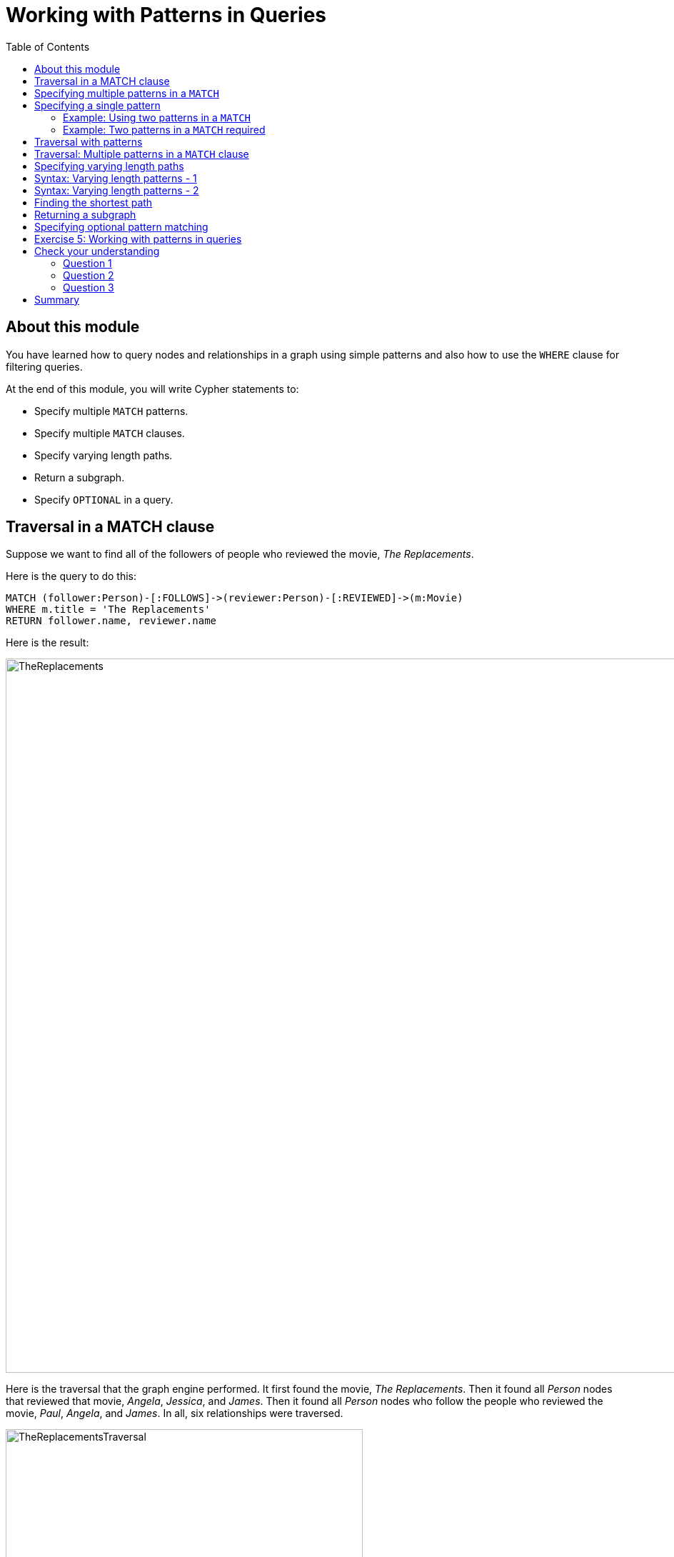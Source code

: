 = Working with Patterns in Queries
:slug: 05-working-with-patterns-in-queries
:doctype: book
:toc: left
:toclevels: 4
:imagesdir: ../images
:page-slug: {slug}
:page-layout: training
:page-quiz:
:page-module-duration-minutes: 30

== About this module

[.notes]
--
You have learned how to query nodes and relationships in a graph using simple patterns and also how to use the `WHERE` clause for filtering queries.
--

At the end of this module, you will write Cypher statements to:
[square]
* Specify multiple `MATCH` patterns.
* Specify multiple `MATCH` clauses.
* Specify varying length paths.
* Return a subgraph.
* Specify `OPTIONAL` in a query.

== Traversal in a MATCH clause

[.statement]
Suppose we want to find all of the followers of people who reviewed the movie, _The Replacements_.

ifndef::env-slides[]
Here is the query to do this:
endif::[]

[source,Cypher,role=noplay]
----
MATCH (follower:Person)-[:FOLLOWS]->(reviewer:Person)-[:REVIEWED]->(m:Movie)
WHERE m.title = 'The Replacements'
RETURN follower.name, reviewer.name
----

ifndef::env-slides[]
Here is the result:
endif::[]

[.is-half.right-column]
--
image::TheReplacements.png[TheReplacements,width=1000,align=center]
--

[.notes]
--
Here is the traversal that the graph engine performed.
It first found the movie, _The Replacements_.
Then it found all _Person_ nodes that reviewed that movie, _Angela_, _Jessica_, and _James_.
Then it found all _Person_ nodes who follow the people who reviewed the movie, _Paul_, _Angela_, and _James_.
In all, six relationships were traversed.
--

[.is-half.left-column]
--
image::TheReplacementsTraversal.png[TheReplacementsTraversal,width=500,align=center]
--

== Specifying multiple patterns in a `MATCH`

[.notes]
--
Up until now, you have specified a single `MATCH` pattern in a query with filtering in a `WHERE` clause.
You can specify multiple patterns in a `MATCH` clause.

Suppose we want to write queries that focus on movies released in the year _2000_.
Here are the nodes and relationships for these movies:
--

image::Movies2000.png[Movies2000,width=700,align=center]

[.notes]
--
This `MATCH` clause includes a pattern  specified by two paths separated by a comma:
--

[.is-half.left-column]
--
[source,Cypher,role=noplay]
----
MATCH (a:Person)-[:ACTED_IN]->(m:Movie), 
      (m)<-[:DIRECTED]-(d:Person)
WHERE m.released = 2000
RETURN a.name, m.title, d.name
----
--

[.notes]
--
It returns a _Person_ nodes for people who acted in these three movies and using that same movie node,_m_  it retrieves the _Person_ node who is the director for that movie, _m_.
--

ifndef::env-slides[]
Here is the result of executing this query:
endif::[]

[.is-half.right-column]
--
image::Movies2000ActorsDirectors.png[Movies2000ActorsDirectors,width=300,align=center]
--

[.notes]
--
It returns 15 rows, one for each actor with the associated movie title and name of the director for that particular movie.
When multiple patterns are specified in a `MATCH` clause, no relationship is traversed more than one time.
--

== Specifying a single pattern

However, a better way to write this same query would be:

[source,Cypher,role=noplay]
----
MATCH (a:Person)-[:ACTED_IN]->(m:Movie)<-[:DIRECTED]-(d:Person)
WHERE m.released = 2000
RETURN a.name, m.title, d.name
----

[.notes]
--
There are, however, some queries where you will need to specify two or more patterns. 
Multiple patterns are used when a query is complex and cannot be satisfied with a single pattern. 
This is useful when you are looking for a specific node in the graph and want to connect it to a different node. 
You will learn about creating nodes and relationships later in this training. 
--

=== Example: Using two patterns in a `MATCH`

[.notes]
--
Here are some examples of specifying two paths in a `MATCH` clause.

In the first example, we want the actors that worked with _Keanu Reeves_ to meet _Hugo Weaving_, who has worked with _Keanu Reeves_. 
Here we retrieve the actors who acted in the same movies as _Keanu Reeves_, but not when _Hugo Weaving_ acted in the same movie. 
To do this, we specify two paths for the `MATCH`:
--


[source,Cypher,role=noplay]
----
MATCH (keanu:Person)-[:ACTED_IN]->(movie:Movie)<-[:ACTED_IN]-(n:Person),
     (hugo:Person)
WHERE keanu.name='Keanu Reeves' AND
      hugo.name='Hugo Weaving'
AND NOT (hugo)-[:ACTED_IN]->(movie)
RETURN n.name
----


[.notes]
--
When you perform this type of query, you may see a warning in the query edit pane stating that the pattern represents a cartesian product and may require a lot of resources to perform the query. 
You only perform these types of queries if you know the data well and the implications of doing the query.

If you click the warning symbol in the top left corner, it produces an explanation result pane.
--

[.is-half.left-column]
--
image::CartesianProductWarning.png[CartesianProductWarning,width=500,align=center]
--

ifndef::env-slides[]
Here is the result of executing this query:
endif::[]

[.is-half.right-column]
--
image::KeanuFriendsForHugo.png[KeanuFriendsForHugo,width=500,align=center]
--

[.notes]
--
The actors _Laurence Fishburne_, _Carrie-Anne Moss_, _Emil Eifrem_ (and of course _Hugo Weaving_ and _Keanu Reeves_) do not appear in the results list, because these actors were in the same movie (_The Matrix_) as _Huge Weaving_ and _Keanu Reeves_.
--

=== Example: Two patterns in a `MATCH` required

[.notes]
--
Here is another example where two patterns are necessary.

Suppose we want to retrieve the movies that _Meg Ryan_ acted in and their respective directors, as well as the other actors that acted in these movies. 
Here is the query to do this:
--

[source,Cypher,role=noplay]
----
MATCH (meg:Person)-[:ACTED_IN]->(m:Movie)<-[:DIRECTED]-(d:Person),
      (other:Person)-[:ACTED_IN]->(m)
WHERE meg.name = 'Meg Ryan'
RETURN m.title as movie, d.name AS director , other.name AS `co-actors`
----

ifndef::env-slides[]
Here is the result returned:
endif::[]

image::MegsCoActors.png[MegsCoActors,width=400,align=center]

== Traversal with patterns

[.notes]
--
During a query, you want to minimize the number of paths traversed.
In some cases, however, you can only retrieve the nodes, relationships, or paths of interest using multiple patterns or even multiple `MATCH` clauses.

Here is an example query where multiple `MATCH` clauses are used:

--


[source,Cypher,role=noplay]
----
MATCH (valKilmer:Person)-[:ACTED_IN]->(m:Movie)
MATCH (actor:Person)-[:ACTED_IN]->(m)
WHERE valKilmer.name = 'Val Kilmer'
RETURN m.title as movie , actor.name
----


[.notes]
--
The first `MATCH` clause retrieves Val Kilmer pointing to the movie, _Top Gun_ using the _ACTED_IN_ relationship.
The anchor of this `MATCH` clause is the _Val Kilmer_ _Person_ node.
The second `MATCH` clause retrieves all _Person_ nodes that have the _ACTED_IN_ relationship with the movie, _Top Gun_.
The anchor of the `MATCH` clause is the _Top Gun_ _Movie_ node.

When the query engine traverses the graph for these `MATCH` clauses, we see that the _ACTED_IN_ relationship is traversed twice.
--

[.is-half.left-column]
--
image::ValKilmerCoActorsMultipleMatchTraversal.png[ValKilmerCoActorsMultipleMatchTraversal,width=400,align=center]
--

ifndef::env-slides[]
Here is the result returned:
endif::[]

[.is-half.right-column]
--
image::ValKilmerCoActorsMultipleMatch.png[ValKilmerCoActorsMultipleMatch,width=600,align=center]
--

== Traversal: Multiple patterns in a `MATCH` clause

[.notes]
--
Here is the same example where multiple patterns are specified in a single `MATCH` clause:
--

[source,Cypher,role=noplay]
----
MATCH (valKilmer:Person)-[:ACTED_IN]->(m:Movie),
      (actor:Person)-[:ACTED_IN]->(m)
WHERE valKilmer.name = 'Val Kilmer'
RETURN m.title as movie , actor.name
----


[.notes]
--
The `MATCH` clause retrieves the _Val Kilmer_ node and uses the _ACTED_IN_ relationship to retrieve the _Top Gun_ node, then it uses the movie node to retrieve all actors.
With this scenario, the _ACTED_IN_ relationship is only traversed once.
We already know the _Person_ node for _Val Kilmer_ so we need not return it.
--

[.is-half.left-column]
--
image::ValKilmerCoActorsSingleMatchTraversal.png[ValKilmerCoActorsSingleMatchTraversal,width=400,align=center]
--

[.notes]
--
The result returned is smaller because it does not include the _Val Kilmer_ node.
--

[.is-half.right-column]
--
image::ValKilmerCoActorsSingleMatch.png[ValKilmerCoActorsSingleMatch,width=800,align=center]
--
[.notes]
--
A best practice is to traverse as few nodes as possible so in this example, using multiple `MATCH` patterns is best.
--

== Specifying varying length paths

[.notes]
--
Any graph that represents social networking, trees, or hierarchies will most likely have multiple paths of varying lengths. 
Think of the _connected_ relationship in _LinkedIn_ and how connections are made by people connected to more people.  
The _Movie_ database for this training does not have much depth of relationships, but it does have the _:FOLLOWS_ relationship that you learned about earlier:
--

[.is-one-third.left-column]
--
image::FollowsRelationships.png[FollowsRelationships,width=400,align=center]
--

[.notes]
--
You write a `MATCH` clause where  you want to find all of the followers of the followers of a _Person_ by specifying a numeric value for the number of hops in the path. 
Here is an example where we want to retrieve all _Person_ nodes that are exactly two hops away:
--

[.is-two-thirds.right-column]
--
[source,Cypher,role=noplay]
----
MATCH (follower:Person)-[:FOLLOWS*2]->(p:Person)
WHERE follower.name = 'Paul Blythe'
RETURN p.name
----

ifndef::env-slides[]
Here is the result returned:
endif::[]

image::TwoHopRelationship.png[TwoHopRelationship,width=700,align=center]
--

[.notes]
--
If we had specified `[:FOLLOWS*]` rather than `[:FOLLOWS*2]`, the query would return all _Person_ nodes that are in the `:FOLLOWS` path from _Paul Blythe_.
--

== Syntax: Varying length patterns - 1

[.notes]
--
Here are simplified syntax examples for how varying length patterns are specified in Cypher:
--

[.statement]
Retrieve [.underline]#all# paths of any length with the relationship, _:RELTYPE_ from _nodeA_ to _nodeB_ and beyond:


[source,syntax,role=nocopy noplay]
----
(nodeA)-[:RELTYPE*]->(nodeB)
----

[.statement]
Retrieve [.underline]#all# paths of any length with the relationship, _:RELTYPE_ from _nodeA_ to _nodeB_ or from _nodeB_ to _nodeA_ and beyond. This is usually a very expensive query so you place limits on how many nodes are retrieved:

[source,syntax,role=nocopy noplay]
----
(nodeA)-[:RELTYPE*]-(nodeB)
----

== Syntax: Varying length patterns - 2

[.statement]
Retrieve the paths of length 3 with the relationship, _:RELTYPE_ from _nodeA_ to _nodeB_:

[source,syntax,role=nocopy noplay]
----
(node1)-[:RELTYPE*3]->(node2)
----

[.statement]
Retrieve the paths of lengths 1, 2, or 3 with the relationship, _:RELTYPE_ from _nodeA_ to _nodeB_, _nodeB_ to _nodeC_, as well as, _nodeC_ to _nodeD_) (up to three hops):

[source,syntax,role=nocopy noplay]
----
(node1)-[:RELTYPE*1..3]->(node2)
----

== Finding the shortest path

[.notes]
--
A built-in function that you may find useful in a graph that has many ways of traversing the graph to get to the same node is the `shortestPath()` function. Using the shortest path between two nodes improves the performance of the query.

In this example, we want to discover a shortest path between the movies _The Matrix_ and _A Few Good Men_. In our `MATCH` clause, we set the variable _p_ to the result of calling `shortestPath()`, and then return _p_. In the call to `shortestPath()`, notice that we specify `*` for the relationship. This means any relationship; for the traversal.
--

[source,Cypher,role=noplay]
----
MATCH p = shortestPath((m1:Movie)-[*]-(m2:Movie))
WHERE m1.title = 'A Few Good Men' AND
      m2.title = 'The Matrix'
RETURN  p
----


[.notes]
--
When you specify this `MATCH` clause to use the `shortestPath()` function as shown here with an unbounded varying length, you will see this warning:
--

[.is-half.left-column]
--
image::ShortestPathWarning.png[ShortestPathWarning,width=600,align=center]
--

[.notes]
--
You must heed the warning, especially for large graphs.
You can also read the _Graph Data Science_ documentation about the shortest path algorithm, which performs even better than the one that is build into Cypher.

Here is the result returned:
--

[.is-half.right-column]
--
image::ShortestPath1.png[ShortestPath1,width=500,align=center]
--

[.notes]
--
Notice that the graph engine has traversed many types of relationships to get to the end node.

When you use `ShortestPath()`, you can specify a upper limits for the shortest path. In addition, you aim to provide the patterns for the from an to nodes that execute efficiently. For example, use labels and indexes.
--

== Returning a subgraph

[.notes]
--
In using `shortestPath()`, the return type is a path. A subgraph is essentially as set of paths derived from your `MATCH` clause.

For example, here is an example where we want a subgraph of all nodes connected to the movie, _The Replacements_:
--

[source,Cypher,role=noplay]
----
MATCH paths = (m:Movie)-[rel]-(p:Person)
WHERE m.title = 'The Replacements'
RETURN paths
----

[.notes]
--
If in Neo4j Browser where have unset *Connect result nodes*, the result is visualized as a graph because the query has returned a set of paths which are a subgraph.

Here is the result of this query:
--

[.is-one-third.left-column]
--
image::Subgraph1.png[Subgraph1,width=800,align=center]
--

[.notes]
--
If you view the result as text, you will see that it is simply a set of rows where a movie is connected to a person:
--

[.is-two-thirds.right-column]
--
image::Subgraph2.png[Subgraph2,width=800,align=center]
--

[.notes]
--
Some actor relationships have data for the roles property or summary property of the relationship. Note that in this text, the name of the relationship is not shown, but is it in the graph visualization.
Later in this course, you will learn more about working with lists, which is what this data represents.

The APOC library is very useful if you want to query the graph to obtain subgraphs.
--

== Specifying optional pattern matching

[.notes]
--
`OPTIONAL MATCH` matches patterns with your graph, just like `MATCH` does.
The difference is that if no matches are found, `OPTIONAL MATCH` will use nulls for missing parts of the pattern.
`OPTIONAL MATCH` could be considered the Cypher equivalent of the outer join in SQL.
--

[.is-one-third.left-column]
--
[.statement]
Here is a subgraph of our movies graph with all people named _James_ and their relationships:

image::TheJames.png[TheJames,width=800,align=center]
--

[.notes]
--
Here is an example where we query the graph for all people whose name starts with _James_.  
The `OPTIONAL MATCH` is specified to include people who have reviewed movies: 
--

[.is-two-thirds.right-column]
--
[source,Cypher,role=noplay]
----
MATCH (p:Person)
WHERE p.name STARTS WITH 'James'
OPTIONAL MATCH (p)-[r:REVIEWED]->(m:Movie)
RETURN p.name, type(r), m.title
----

ifndef::env-slides[]
Here is the result returned:
endif::[]

image::OptionalMatch.png[OptionalMatch,width=800,align=center]
--

[.notes]
--
Notice that for all rows that do not have the _:REVIEWED_ relationship, a _null_ value is returned for the movie part of the query, as well as the relationship.
--

[.student-exercise]
== Exercise 5: Working with patterns in queries

In the query edit pane of Neo4j Browser, execute the browser command:

kbd:[:play 4.0-intro-neo4j-exercises]

and follow the instructions for Exercise 5.

[NOTE]
This exercise has 6 steps.
Estimated time to complete: 30 minutes.

[.quiz]
== Check your understanding

=== Question 1

[.statement]
Given this Cypher query:

[source,Cypher,role=noplay]
----
MATCH (follower:Person)-[:FOLLOWS]->(reviewer:Person)-[:REVIEWED]->(m:Movie)
WHERE m.title = 'The Replacements' RETURN follower.name, reviewer.name
----

[.statement]
What is the first node that is retrieved by the query engine?

[.statement]
Select the correct answer.

[%interactive.answers]
- [ ] The first _Person_ node with a _FOLLOWS_ relationship
- [ ] The first _Person_ node with a _REVIEWED_ relationship
- [x] The _Movie_ node for the movie, The Replacements
- [ ] The first _Movie_ node in the alphabetical list of movies in the graph

=== Question 2

[.statement]
We want a query that returns a list of people who acted in movies released later than 2005 and for those movies, also return title and released year of the movie, as well as the name of the writer.
How can you correct this query?

[source,Cypher,role=noplay]
----
MATCH (a:Person)-[:ACTED_IN]->(m:Movie)
      (m)<-[:WROTE]-(w:Person)
WHERE m.released > 2005
RETURN a.name, m.title, m.released, w.name
----

[.statement]
Select the correct answer.

[%interactive.answers]
- [ ] The second line must be: `(m2:Movie)<-[:WROTE]-(w:Person)`.
- [x] Add a comma after the first pattern in the `MATCH` clause.
- [ ] The second line must be: `(m2:Movie)<-[:WROTE]-(a)`.
- [ ] Add a `MATCH` clause at the beginning of the second line.

=== Question 3

[.statement]
Suppose you have a graph of _Person_ nodes representing a social network graph.
A _Person_ node can have an _IS_FRIENDS_WITH_ relationship with any other _Person_ node.
Like in Facebook, there can be a long path of connections between people.
What Cypher `MATCH` clause would you use to find all people in this graph that are two to four hops away from each other?

[.statement]
Select the correct answer.

[%interactive.answers]
- [x] `MATCH (p:Person)-[:IS_FRIENDS_WITH*2..4]->(p2:Person)`
- [ ] `MATCH (p:Person)-[:IS_FRIENDS_WITH*2-4]->(p2:Person)`
- [ ] `MATCH (p:Person)-[:IS_FRIENDS_WITH,2-4]->(p2:Person)`
- [ ] `MATCH (p:Person)-[:IS_FRIENDS_WITH,2,4]->(p2:Person)`

[.summary]
== Summary

You can now write Cypher statements to:
[square]
* Specify multiple `MATCH` patterns.
* Specify multiple `MATCH` clauses.
* Specify varying length paths.
* Return a subgraph.
* Specify `OPTIONAL` in a query.
